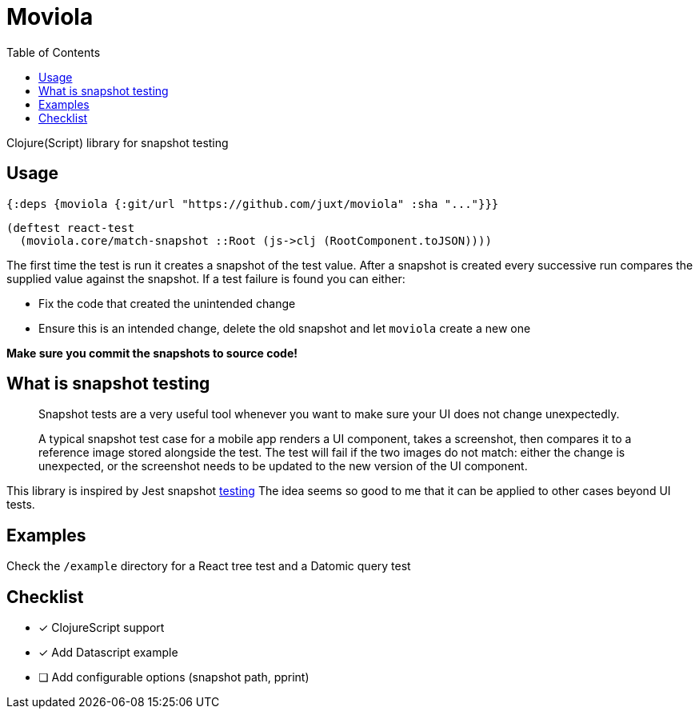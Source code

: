 = Moviola
:toc:

Clojure(Script) library for snapshot testing

== Usage

[source,clojure]
----
{:deps {moviola {:git/url "https://github.com/juxt/moviola" :sha "..."}}}
----

[source,clojure]
----
(deftest react-test
  (moviola.core/match-snapshot ::Root (js->clj (RootComponent.toJSON))))
----

The first time the test is run it creates a snapshot of the test value.
After a snapshot is created every successive run compares the supplied value against the snapshot.
If a test failure is found you can either:

- Fix the code that created the unintended change
- Ensure this is an intended change, delete the old snapshot and let `moviola` create a new one

**Make sure you commit the snapshots to source code!**

== What is snapshot testing
____
Snapshot tests are a very useful tool whenever you want to make sure your UI does not change unexpectedly.

A typical snapshot test case for a mobile app renders a UI component, takes a screenshot, then compares it to a reference image stored alongside the test. The test will fail if the two images do not match: either the change is unexpected, or the screenshot needs to be updated to the new version of the UI component.
____

This library is inspired by Jest snapshot https://facebook.github.io/jest/docs/en/snapshot-testing.html[testing]
The idea seems so good to me that it can be applied to other cases beyond UI tests.

== Examples

Check the `/example` directory for a React tree test and a Datomic query test

== Checklist

* [x] ClojureScript support
* [x] Add Datascript example
* [ ] Add configurable options (snapshot path, pprint)
